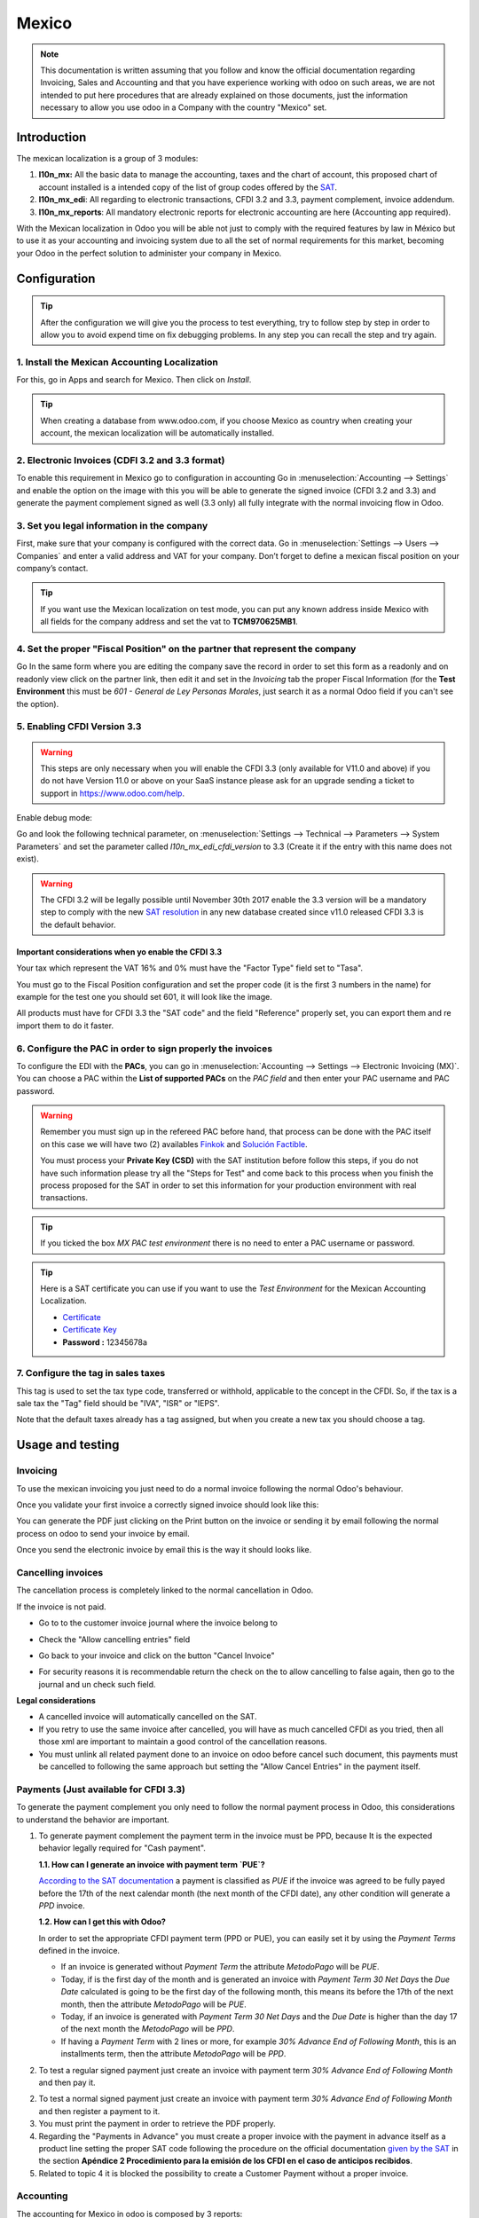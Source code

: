 ======
Mexico
======

.. note::
   This documentation is written assuming that you follow and know the official
   documentation regarding Invoicing, Sales and Accounting and that you have
   experience working with odoo on such areas, we are not intended to put
   here procedures that are already explained on those documents, just the
   information necessary to allow you use odoo in a Company with the country
   "Mexico" set.

Introduction
~~~~~~~~~~~~

The mexican localization is a group of 3 modules:

1. **l10n_mx:** All the basic data to manage the accounting, taxes and the
   chart of account, this proposed chart of account installed is a intended
   copy of the list of group codes offered by the `SAT`_.
2. **l10n_mx_edi**: All regarding to electronic transactions, CFDI 3.2 and 3.3,
   payment complement, invoice addendum.
3. **l10n_mx_reports**: All mandatory electronic reports for electronic
   accounting are here (Accounting app required).

With the Mexican localization in Odoo you will be able not just to comply
with the required features by law in México but to use it as your
accounting and invoicing system due to all the set of normal requirements for
this market, becoming your Odoo in the perfect solution to administer your
company in Mexico.

Configuration
~~~~~~~~~~~~~

.. tip::
   After the configuration we will give you the process to test everything,
   try to follow step by step in order to allow you to avoid expend time on
   fix debugging problems. In any step you can recall the step and try again.

1. Install the Mexican Accounting Localization
----------------------------------------------

For this, go in Apps and search for Mexico. Then click on *Install*.

.. image:: media/mexico01.png
   :align: center

.. tip::
   When creating a database from www.odoo.com, if you choose Mexico
   as country when creating your account, the mexican localization will be
   automatically installed.

2. Electronic Invoices (CDFI 3.2 and 3.3 format)
------------------------------------------------

To enable this requirement in Mexico go to configuration in accounting Go in
:menuselection:`Accounting --> Settings` and enable the option on the image
with this you will be able to generate the signed invoice (CFDI 3.2 and 3.3)
and generate the payment complement signed as well (3.3 only) all fully
integrate with the normal invoicing flow in Odoo.

.. image:: media/mexico02.png
   :align: center

.. _mx-legal-info:

3. Set you legal information in the company
-------------------------------------------

First, make sure that your company is configured with the correct data.
Go in :menuselection:`Settings --> Users --> Companies`
and enter a valid address and VAT for
your company. Don’t forget to define a mexican fiscal position on your
company’s contact.

.. tip::
   If you want use the Mexican localization on test mode, you can put any known
   address inside Mexico with all fields for the company address and
   set the vat to **TCM970625MB1**.

.. image:: media/mexico03.png
   :align: center

4. Set the proper "Fiscal Position" on the partner that represent the company
-----------------------------------------------------------------------------

Go In the same form where you are editing the company save the record in
order to set this form as a readonly and on readonly view click on the partner
link, then edit it and set in the *Invoicing* tab the proper Fiscal Information
(for the **Test Environment** this must be *601 - General de Ley Personas
Morales*, just search it as a normal Odoo field if you can't see the option).

5. Enabling CFDI Version 3.3
----------------------------

.. warning::
   This steps are only necessary when you will enable the CFDI 3.3 (only available
   for V11.0 and above) if you do not have Version 11.0 or above on your
   SaaS instance please ask for an upgrade sending a ticket to support in
   https://www.odoo.com/help.

Enable debug mode:

.. image:: media/mexico10.png
   :align: center

Go and look the following technical parameter, on
:menuselection:`Settings --> Technical --> Parameters --> System Parameters`
and set the parameter called *l10n_mx_edi_cfdi_version* to 3.3 (Create it if
the entry with this name does not exist).

.. warning::
   The CFDI 3.2 will be legally possible until November 30th 2017 enable the
   3.3 version will be a mandatory step to comply with the new `SAT resolution`_
   in any new database created since v11.0 released CFDI 3.3 is the default
   behavior.

.. image:: media/mexico11.png
   :align: center

Important considerations when yo enable the CFDI 3.3
====================================================

Your tax which represent the VAT 16% and 0% must have the "Factor Type" field
set to "Tasa".

.. image:: media/mexico12.png
   :align: center
.. image:: media/mexico13.png
   :align: center

You must go to the Fiscal Position configuration and set the proper code (it is
the first 3 numbers in the name) for example for the test one you should set
601, it will look like the image.

.. image:: media/mexico14.png
   :align: center

All products must have for CFDI 3.3 the "SAT code" and the field "Reference"
properly set, you can export them and re import them to do it faster.

.. image:: media/mexico15.png
   :align: center

6. Configure the PAC in order to sign properly the invoices
-----------------------------------------------------------

To configure the EDI with the **PACs**, you can go in
:menuselection:`Accounting --> Settings --> Electronic Invoicing (MX)`.
You can choose a PAC within the **List of supported PACs** on the *PAC field*
and then enter your PAC username and PAC password.

.. warning::
   Remember you must sign up in the refereed PAC before hand, that process
   can be done with the PAC itself on this case we will have two
   (2) availables `Finkok`_ and `Solución Factible`_.

   You must process your **Private Key (CSD)** with the SAT institution before
   follow this steps, if you do not have such information please try all the
   "Steps for Test" and come back to this process when you finish the process
   proposed for the SAT in order to set this information for your production
   environment with real transactions.

.. image:: media/mexico04.png
   :align: center

.. tip::
   If you ticked the box *MX PAC test environment* there is no need
   to enter a PAC username or password.

.. image:: media/mexico05.png
   :align: center

.. tip::
   Here is a SAT certificate you can use if you want to use the *Test
   Environment* for the Mexican Accounting Localization.

   - `Certificate`_
   - `Certificate Key`_
   - **Password :** 12345678a

7. Configure the tag in sales taxes
-----------------------------------

This tag is used to set the tax type code, transferred or withhold, applicable
to the concept in the CFDI.
So, if the tax is a sale tax the "Tag" field should be "IVA", "ISR" or "IEPS".

.. image:: media/mexico33.png
   :align: center

Note that the default taxes already has a tag assigned, but when you create a
new tax you should choose a tag.

Usage and testing
~~~~~~~~~~~~~~~~~

Invoicing
---------

To use the mexican invoicing you just need to do a normal invoice following
the normal Odoo's behaviour.

Once you validate your first invoice a correctly signed invoice should look
like this:


.. image:: media/mexico07.png
   :align: center

You can generate the PDF just clicking on the Print button on the invoice or
sending it by email following the normal process on odoo to send your invoice
by email.

.. image:: media/mexico08.png
   :align: center

Once you send the electronic invoice by email this is the way it should looks
like.

.. image:: media/mexico09.png
   :align: center

Cancelling invoices
-------------------

The cancellation process is completely linked to the normal cancellation in Odoo.

If the invoice is not paid.

- Go to to the customer invoice journal where the invoice belong to

.. image:: media/mexico28.png
   :align: center

.. image:: media/mexico29.png
   :align: center

- Check the "Allow cancelling entries" field

.. image:: media/mexico29.png
   :align: center

- Go back to your invoice and click on the button "Cancel Invoice"

.. image:: media/mexico30.png
   :align: center

- For security reasons it is recommendable return the check on the to allow
  cancelling to false again, then go to the journal and un check such field.

**Legal considerations**

- A cancelled invoice will automatically cancelled on the SAT.
- If you retry to use the same invoice after cancelled, you will have as much
  cancelled CFDI as you tried, then all those xml are important to maintain a
  good control of the cancellation reasons.
- You must unlink all related payment done to an invoice on odoo before
  cancel such document, this payments must be cancelled to following the same
  approach but setting the "Allow Cancel Entries" in the payment itself.

Payments (Just available for CFDI 3.3)
--------------------------------------

To generate the payment complement you only need to follow the normal payment
process in Odoo, this considerations to understand the behavior are important.

1. To generate payment complement the payment term in the invoice must be
   PPD, because It is the expected behavior legally required for
   "Cash payment".

   **1.1. How can I generate an invoice with payment term `PUE`?**

   `According to the SAT documentation`_ a payment is classified as `PUE` if
   the invoice was agreed to be fully payed before the 17th of the next
   calendar month (the next month of the CFDI date), any other condition
   will generate a `PPD` invoice.

   **1.2. How can I get this with Odoo?**

   In order to set the appropriate CFDI payment term (PPD or PUE), you can
   easily set it by using the `Payment Terms` defined in the invoice.

   - If an invoice is generated without `Payment Term` the attribute
     `MetodoPago` will be `PUE`.

   - Today, if is the first day of the month and is generated an invoice with
     `Payment Term` `30 Net Days` the `Due Date` calculated is going to be
     the first day of the following month, this means its before the 17th of
     the next month, then the attribute `MetodoPago` will be `PUE`.

   - Today, if an invoice is generated with `Payment Term` `30 Net Days` and
     the `Due Date` is higher than the day 17 of the next month the
     `MetodoPago` will be `PPD`.

   - If having a `Payment Term` with 2 lines or more, for example
     `30% Advance End of Following Month`, this is an installments term,
     then the attribute `MetodoPago` will be `PPD`.

2. To test a regular signed payment just create an invoice with payment term
   `30% Advance End of Following Month` and then pay it.
2. To test a normal signed payment just create an invoice with payment term
   `30% Advance End of Following Month` and then register a payment to it.
3. You must print the payment in order to retrieve the PDF properly.
4. Regarding the "Payments in Advance" you must create a proper invoice with
   the payment in advance itself as a product line setting the proper SAT code
   following the procedure on the official documentation `given by the SAT`_
   in the section **Apéndice 2 Procedimiento para la emisión de los CFDI en el
   caso de anticipos recibidos**.
5. Related to topic 4 it is blocked the possibility to create a Customer
   Payment without a proper invoice.

Accounting
----------
The accounting for Mexico in odoo is composed by 3 reports:

1. Chart of Account (Called and shown as COA).
2. Electronic Trial Balance.
3. DIOT report.

1 and 2 are considered as the electronic accounting, and the DIOT is a report
only available on the context of the accounting.

You can find all those reports in the original report menu on Accounting app.

.. image:: media/mexico16.png
   :align: center

Electronic Accounting (Requires Accounting App)
===============================================

Electronic Chart of account CoA
+++++++++++++++++++++++++++++++

The electronic accounting never has been easier, just go to
:menuselection:`Accounting --> Reporting --> Mexico --> COA` and click on the
button **Export for SAT (XML)**

.. image:: media/mexico19.png
   :align: center

**How to add new accounts?**

If you add an account with the coding convention NNN.YY.ZZ where NNN.YY is a
SAT coding group then your account will be automatically configured.

Example to add an Account for a new Bank account go to
:menuselection:`Accounting --> Settings --> Chart of Account` and then create
a new account on the button "Create" and try to create an account with the
number 102.01.99 once you change to set the name you will see a tag
automatically set, the tags set are the one picked to be used in the COA on
xml.

.. image:: media/mexico20.png
   :align: center

**What is the meaning of the tag?**

To know all possible tags you can read the `Anexo 24`_ in the SAT
website on the section called **Código agrupador de cuentas del SAT**.

.. tip::
   When you install the module l10n_mx and yous Chart of Account rely on it
   (this happen automatically when you install setting Mexico as country on
   your database) then you will have the more common tags if the tag you need
   is not created you can create one on the fly.

Electronic Trial Balance
++++++++++++++++++++++++

Exactly as the COA but with Initial balance debit and credit, once you have
your coa properly set you can go to :menuselection:`Accounting --> Reports --> Mexico --> Trial Balance`
this is automatically generated, and can be exported to XML using the button
in the top  **Export for SAT (XML)** with the previous selection of the
period you want to export.

.. image:: media/mexico21.png
   :align: center

All the normal auditory and analysis features are available here also as any
regular Odoo Report.

DIOT Report (Requires Accounting App)
=====================================

**What is the DIOT and the importance of presenting it SAT**

When it comes to procedures with the SAT Administration Service we know that
we should not neglect what we present. So that things should not happen in Odoo.

The DIOT is the Informational Statement of Operations with Third Parties (DIOT),
which is an an additional obligation with the VAT, where we must give the status
of our operations to third parties, or what is considered the same, with our
providers.

This applies both to individuals and to the moral as well, so if we have VAT
for submitting to the SAT and also dealing with suppliers it is necessary to.
submit the DIOT:

**When to file the DIOT and in what format?**

It is simple to present the DIOT, since like all format this you can obtain
it in the page of the SAT, it is the electronic format A-29 that you can find
in the SAT website.

Every month if you have operations with third parties it is necessary to
present the DIOT, just as we do with VAT, so that if in January we have deals
with suppliers, by February we must present the information pertinent to
said data.

**Where the DIOT is presented?**

You can present DIOT in different ways, it is up to you which one you will
choose and which will be more comfortable for you than you will present every
month or every time you have dealings with suppliers.

The A-29 format is electronic so you can present it on the SAT page, but this
after having made up to 500 records.

Once these 500 records are entered in the SAT, you must present them to the
Local Taxpayer Services Administration (ALSC) with correspondence to your tax
address, these records can be presented in a digital storage medium such as a
CD or USB, which once validated you will be returned, so do not doubt that you
will still have these records and of course, your CD or USB.

**One more fact to know: the Batch load?**

When reviewing the official SAT documents on DIOT, you will find the Batch
load, and of course the first thing we think is what is that ?, and according
to the SAT site is:

The "batch upload" is the conversion of records databases of transactions with
suppliers made by taxpayers in text files (.txt). These files have the
necessary structure for their application and importation into the system of
the Informative Declaration of Operations with third parties, avoiding the
direct capture and consequently, optimizing the time invested in its
integration for the presentation in time and form to the SAT.

You can use it to present the DIOT, since it is allowed, which will make this
operation easier for you, so that it does not exist to avoid being in line
with the SAT in regard to the Information Statement of Operations with
Third Parties.

You can find the `official information here`_.

**How Generate this report in odoo?**

- Go to  :menuselection:`Accounting --> Reports --> Mexico --> Transactions with third partied (DIOT)`.

.. image:: media/mexico23.png
   :align: center

- A report view is shown, select last month to report the immediate before
  month you are or left the current month if it suits to you.

.. image:: media/mexico25.png
   :align: center

- Click on "Export (TXT).

.. image:: media/mexico24.png
   :align: center

- Save in a secure place the downloaded file and go to SAT website and follow
  the necessary steps to declare it.

Important considerations on your Supplier and Invice data for the DIOT
======================================================================

- All suppliers must have set the fields on the accounting tab called "DIOT
  Information", the *L10N Mx Nationality* field is filled with just select the
  proper country in the address, you do not need to do anything else there, but
  the *L10N Mx Type Of Operation* must be filled by you in all your suppliers.

.. image:: media/mexico22.png
   :align: center

- There are 3 options of VAT for this report, 16%, 0% and exempt, an invoice
  line in odoo is considered exempt if no tax on it, the other 2 taxes are
  properly configured already.
- Remember to pay an invoice which represent a payment in advance you must
  ask for the invoice first and then pay it and reconcile properly the payment
  following standard odoo procedure.
- You do not need all you data on partners filled to try to generate the
  supplier invoice, you can fix this information when you generate the report
  itself.
- Remember this report only shows the Supplier Invoices that were actually paid.

If some of this considerations are not taken into account a message like this
will appear when generate the DIOT on TXT with all the partners you need to
check on this particular report, this is the reason we recommend use this
report not just to export your legal obligation but to generate it before
the end of the month and use it as your auditory process to see all your
partners are correctly set.

.. image:: media/mexico26.png
   :align: center

Extra Recommended features
~~~~~~~~~~~~~~~~~~~~~~~~~~

Contact Module (Free)
---------------------

If you want to administer properly your customers, suppliers and addresses
this module even if it is not a technical need, it is highly recommended to
install.

Multi currency (Requires Accounting App)
----------------------------------------

In Mexico almost all companies send and receive payments in different
currencies if you want to manage such capability you should enable the multi
currency feature and you should enable the synchronization with **Banxico**,
such feature allow you retrieve the proper exchange rate automatically
retrieved from SAT and not being worried of put such information daily in the
system manually.

Go to settings and enable the multi currency feature.

.. image:: media/mexico17.png
   :align: center

Enabling Explicit errors on the CFDI using the XSD local validator (CFDI 3.3)
-----------------------------------------------------------------------------

Frequently you want receive explicit errors from the fields incorrectly set
on the xml, those errors are better informed to the user if the check is
enable, to enable the Check with xsd feature follow the next steps (with
debug mode enabled).

- Go to :menuselection:`Settings --> Technical --> Actions --> Server Actions`
- Look for the Action called "Download XSD files to CFDI"
- Click on button "Create Contextual Action"
- Go to the company form :menuselection:`Settings --> Users&Companies --> Companies`
- Open any company you have.
- Click on "Action" and then on "Download XSD file to CFDI".

.. image:: media/mexico18.png
   :align: center

Now you can make an invoice with any error (for example a product without
code which is pretty common) and an explicit error will be shown instead a
generic one with no explanation.

.. note::
   If you see an error like this:

     The cfdi generated is not valid

     attribute decl. 'TipoRelacion', attribute 'type': The QName value
     '{http://www.sat.gob.mx/sitio_internet/cfd/catalogos}c_TipoRelacion' does
     not resolve to a(n) simple type definition., line 36

   This can be caused because of a database backup restored in anothe server,
   or when the XSD files are not correctly downloaded. Follow the same steps
   as above but:

   - Go to the company in which the error occurs.
   - Click on "Action" and then on "Download XSD file to CFDI".


FAQ
~~~

- **Error message** (Only applicable on CFDI 3.3):

:9:0:ERROR:SCHEMASV:SCHEMAV_CVC_MINLENGTH_VALID: Element '{http://www.sat.gob.mx/cfd/3}Concepto', attribute 'NoIdentificacion': [facet 'minLength'] The value '' has a length of '0'; this underruns the allowed minimum length of '1'.

:9:0:ERROR:SCHEMASV:SCHEMAV_CVC_PATTERN_VALID: Element '{http://www.sat.gob.mx/cfd/3}Concepto', attribute 'NoIdentificacion': [facet 'pattern'] The value '' is not accepted by the pattern '[^|]{1,100}'.

.. tip::
   **Solution:** You forget to set the proper "Reference" field in the product,
   please go to the product form and set your internal reference properly.

- **Error message**:

:6:0:ERROR:SCHEMASV:SCHEMAV_CVC_COMPLEX_TYPE_4: Element '{http://www.sat.gob.mx/cfd/3}RegimenFiscal': The attribute 'Regimen' is required but missing.

:5:0:ERROR:SCHEMASV:SCHEMAV_CVC_COMPLEX_TYPE_4: Element '{http://www.sat.gob.mx/cfd/3}Emisor': The attribute 'RegimenFiscal' is required but missing.

.. tip::
   **Solution:** You forget to set the proper "Fiscal Position" on the
   partner of the company, go to customers, remove the customer filter and
   look for the partner called as your company and set the proper fiscal
   position which is the kind of business you company does related to SAT
   list of possible values, antoher option can be that you forgot follow the
   considerations about fiscal positions.

   Yo must go to the Fiscal Position configuration and set the proper code (it is
   the first 3 numbers in the name) for example for the test one you should set
   601, it will look like the image.

.. image:: media/mexico27.png
   :align: center

.. tip::
   For testing purposes this value must be *601 - General de Ley Personas Morales*
   which is the one required for the demo VAT.

- **Error message**:

:2:0:ERROR:SCHEMASV:SCHEMAV_CVC_ENUMERATION_VALID: Element '{http://www.sat.gob.mx/cfd/3}Comprobante', attribute 'FormaPago': [facet 'enumeration'] The value '' is not an element of the set {'01', '02', '03', '04', '05', '06', '08', '12', '13', '14', '15', '17', '23', '24', '25', '26', '27', '28', '29', '30', '99'}

.. tip::
   **Solution:** The payment method is required on your invoice.

.. image:: media/mexico31.png
   :align: center

- **Error message**:

:2:0:ERROR:SCHEMASV:SCHEMAV_CVC_ENUMERATION_VALID: Element '{http://www.sat.gob.mx/cfd/3}Comprobante', attribute 'LugarExpedicion': [facet 'enumeration'] The value '' is not an element of the set {'00
:2:0:ERROR:SCHEMASV:SCHEMAV_CVC_DATATYPE_VALID_1_2_1: Element '{http://www.sat.gob.mx/cfd/3}Comprobante', attribute 'LugarExpedicion': '' is not a valid value of the atomic type '{http://www.sat.gob.mx/sitio_internet/cfd/catalogos}c_CodigoPostal'.
:5:0:ERROR:SCHEMASV:SCHEMAV_CVC_COMPLEX_TYPE_4: Element '{http://www.sat.gob.mx/cfd/3}Emisor': The attribute 'Rfc' is required but missing.

.. tip::
   **Solution:** You must set the address on your company properly, this is a
   mandatory group of fields, you can go to your company configuration on
   :menuselection:`Settings --> Users & Companies --> Companies` and fill
   all the required fields for your address following the step
   :ref:`mx-legal-info`.

- **Error message**:

:2:0:ERROR:SCHEMASV:SCHEMAV_CVC_DATATYPE_VALID_1_2_1: Element '{http://www.sat.gob.mx/cfd/3}Comprobante', attribute 'LugarExpedicion': '' is not a valid value of the atomic type '{http://www.sat.gob.mx/sitio_internet/cfd/catalogos}c_CodigoPostal'.

.. tip::
   **Solution:** The postal code on your company address is not a valid one
   for Mexico, fix it.

.. image:: media/mexico32.png
   :align: center

- **Error message**:

:18:0:ERROR:SCHEMASV:SCHEMAV_CVC_COMPLEX_TYPE_4: Element '{http://www.sat.gob.mx/cfd/3}Traslado': The attribute 'TipoFactor' is required but missing.
:34:0:ERROR:SCHEMASV:SCHEMAV_CVC_COMPLEX_TYPE_4: Element '{http://www.sat.gob.mx/cfd/3}Traslado': The attribute 'TipoFactor' is required but missing.", '')

.. tip::
   **Solution:** Set the mexican name for the tax 0% and 16% in your system
   and used on the invoice.

   Your tax which represent the VAT 16% and 0% must have the "Factor Type" field
   set to "Tasa".

.. image:: media/mexico12.png
   :align: center
.. image:: media/mexico13.png
   :align: center

.. _SAT: http://www.sat.gob.mx/fichas_tematicas/buzon_tributario/Documents/Anexo24_05012015.pdf
.. _Finkok: https://www.finkok.com/contacto.html
.. _`Solución Factible`: https://solucionfactible.com/sf/v3/timbrado.jsp
.. _`SAT resolution`: http://sat.gob.mx/informacion_fiscal/factura_electronica/Paginas/Anexo_20_version3.3.aspx
.. _`According to the SAT documentation`: https://www.sat.gob.mx/cs/Satellite?blobcol=urldata&blobkey=id&blobtable=MungoBlobs&blobwhere=1461173400586&ssbinary=true
.. _`given by the SAT`: http://sat.gob.mx/informacion_fiscal/factura_electronica/Documents/GuiaAnexo20DPA.pdf
.. _`Anexo 24`: http://www.sat.gob.mx/fichas_tematicas/buzon_tributario/Documents/Anexo24_05012015.pdf
.. _`official information here`: http://www.sat.gob.mx/fichas_tematicas/declaraciones_informativas/Paginas/declaracion_informativa_terceros.aspx
.. _`Certificate`: ../../_static/files/certificate.cer
.. _`Certificate Key`: ../../_static/files/certificate.key
